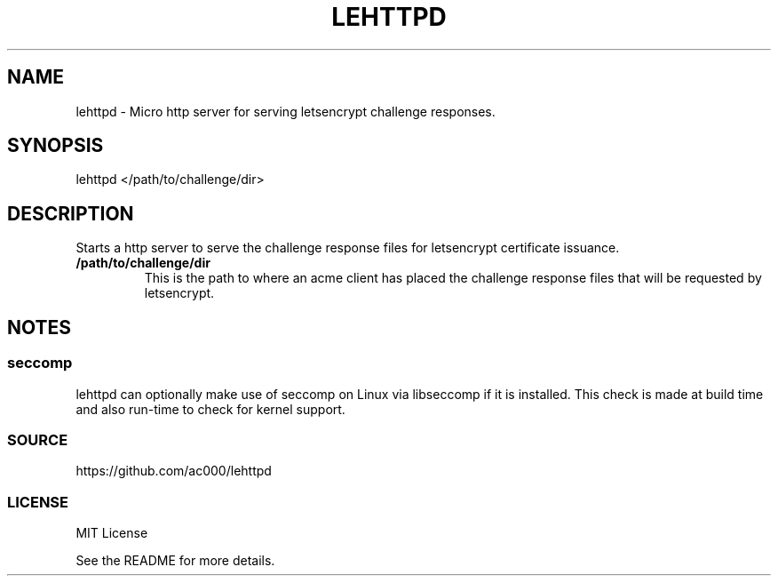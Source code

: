 .TH LEHTTPD 8 "2016-11-21" "" "System Administration"
.SH NAME
lehttpd - Micro http server for serving letsencrypt challenge responses.

.SH SYNOPSIS
lehttpd </path/to/challenge/dir>

.SH DESCRIPTION
Starts a http server to serve the challenge response files for letsencrypt
certificate issuance.

.TP
.B /path/to/challenge/dir
This is the path to where an acme client has placed the challenge response
files that will be requested by letsencrypt.

.SH NOTES
.SS seccomp
lehttpd can optionally make use of seccomp on Linux via libseccomp if it is
installed. This check is made at build time and also run-time to check for
kernel support.

.SS SOURCE
https://github.com/ac000/lehttpd

.SS LICENSE
MIT License

See the README for more details.
